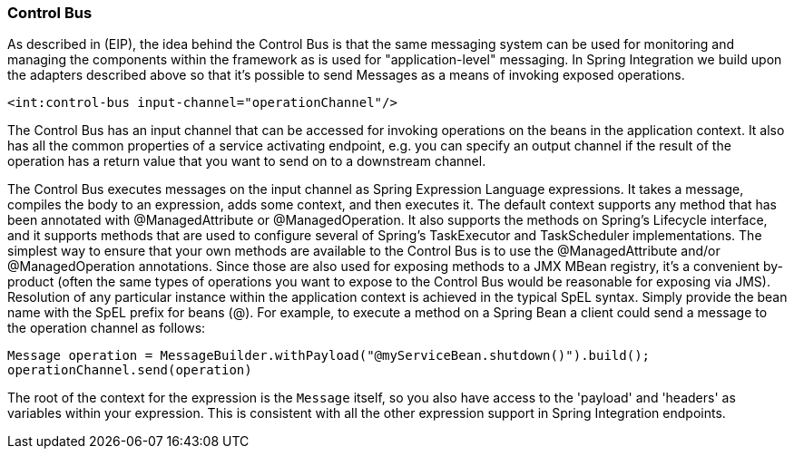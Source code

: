 [[control-bus]]
=== Control Bus

As described in (EIP), the idea behind the Control Bus is that the same messaging system can be used for monitoring and managing the components within the framework as is used for "application-level" messaging.
In Spring Integration we build upon the adapters described above so that it's possible to send Messages as a means of invoking exposed operations.

[source,xml]
----
<int:control-bus input-channel="operationChannel"/>
----

The Control Bus has an input channel that can be accessed for invoking operations on the beans in the application context.
It also has all the common properties of a service activating endpoint, e.g.
you can specify an output channel if the result of the operation has a return value that you want to send on to a downstream channel.

The Control Bus executes messages on the input channel as Spring Expression Language expressions.
It takes a message, compiles the body to an expression, adds some context, and then executes it.
The default context supports any method that has been annotated with @ManagedAttribute or @ManagedOperation.
It also supports the methods on Spring's Lifecycle interface, and it supports methods that are used to configure several of Spring's TaskExecutor and TaskScheduler implementations.
The simplest way to ensure that your own methods are available to the Control Bus is to use the @ManagedAttribute and/or @ManagedOperation annotations.
Since those are also used for exposing methods to a JMX MBean registry, it's a convenient by-product (often the same types of operations you want to expose to the Control Bus would be reasonable for exposing via JMS).
Resolution of any particular instance within the application context is achieved in the typical SpEL syntax.
Simply provide the bean name with the SpEL prefix for beans (@).
For example, to execute a method on a Spring Bean a client could send a message to the operation channel as follows:

[source,java]
----
Message operation = MessageBuilder.withPayload("@myServiceBean.shutdown()").build();
operationChannel.send(operation)
----

The root of the context for the expression is the `Message` itself, so you also have access to the 'payload' and 'headers' as variables within your expression.
This is consistent with all the other expression support in Spring Integration endpoints.
